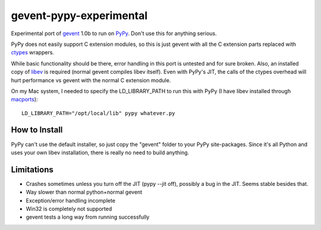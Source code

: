 gevent-pypy-experimental
=======

Experimental port of gevent_ 1.0b to run on PyPy_.  Don't use this for anything serious.

PyPy does not easily support C extension modules, so this is just gevent with all the C extension parts replaced with ctypes_ wrappers.

While basic functionality should be there, error handling in this port is untested and for sure broken.  Also, an installed copy of libev_ is required (normal gevent compiles libev itself).  Even with PyPy's JIT, the calls of the ctypes overhead will hurt performance vs gevent with the normal C extension module.

On my Mac system, I needed to specify the LD_LIBRARY_PATH to run this with PyPy (I have libev installed through macports_)::

    LD_LIBRARY_PATH="/opt/local/lib" pypy whatever.py

How to Install
--------------
PyPy can't use the default installer, so just copy the "gevent" folder to your PyPy site-packages.  Since it's all Python and uses your own libev installation, there is really no need to build anything.

Limitations
-----------
* Crashes sometimes unless you turn off the JIT (pypy --jit off), possibly a bug in the JIT.  Seems stable besides that.
* Way slower than normal python+normal gevent
* Exception/error handling incomplete
* Win32 is completely not supported
* gevent tests a long way from running successfully

.. _gevent: http://www.gevent.org
.. _libev: http://software.schmorp.de/pkg/libev.html
.. _ctypes: http://docs.python.org/library/ctypes.html
.. _PyPy: http://pypy.org/
.. _macports: http://www.macports.org/
